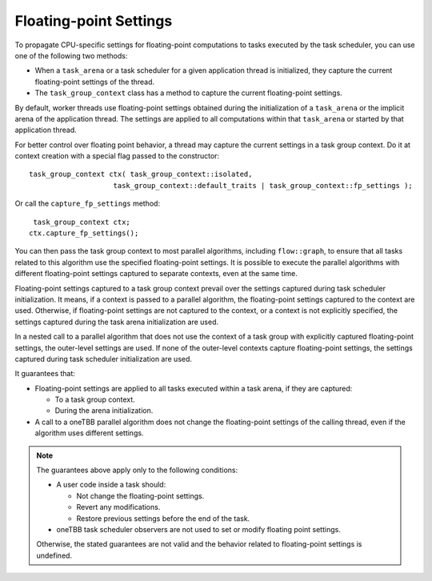 .. _Floating_Point_Settings:

Floating-point Settings
=======================

To propagate CPU-specific settings for floating-point computations to tasks executed by the task scheduler, you can use one of the following two methods:

* When a ``task_arena`` or a task scheduler for a given application thread is initialized, they capture the current floating-point settings of the thread. 
* The ``task_group_context`` class has a method to capture the current floating-point settings. 

By default, worker threads use floating-point settings obtained during the initialization of a ``task_arena`` or the implicit arena of the application thread. The settings are applied to all computations within that ``task_arena`` or started by that application thread.


For better control over floating point behavior, a thread may capture the current settings in a task group context. Do it at context creation with a special flag passed to the constructor:

::
    
    task_group_context ctx( task_group_context::isolated,
                        task_group_context::default_traits | task_group_context::fp_settings );


Or call the ``capture_fp_settings`` method:

::
    
     task_group_context ctx;
    ctx.capture_fp_settings();


You can then pass the task group context to most parallel algorithms, including ``flow::graph``, to ensure that all tasks related to this algorithm use the specified floating-point settings. 
It is possible to execute the parallel algorithms with different floating-point settings captured to separate contexts, even at the same time.

Floating-point settings captured to a task group context prevail over the settings captured during task scheduler initialization. It means, if a context is passed to a parallel algorithm, the floating-point settings captured to the context are used. 
Otherwise, if floating-point settings are not captured to the context, or a context is not explicitly specified, the settings captured during the task arena initialization are used.

In a nested call to a parallel algorithm that does not use the context of a task group with explicitly captured floating-point settings, the outer-level settings are used. 
If none of the outer-level contexts capture floating-point settings, the settings captured during task scheduler initialization are used.

It guarantees that: 

* Floating-point settings are applied to all tasks executed within a task arena, if they are captured: 

  * To a task group context. 
  * During the arena initialization. 

* A call to a oneTBB parallel algorithm does not change the floating-point settings of the calling thread, even if the algorithm uses different settings.

.. note:: 
    The guarantees above apply only to the following conditions:
    
    * A user code inside a task should: 
      
      * Not change the floating-point settings.
      * Revert any modifications. 
      * Restore previous settings before the end of the task.

    * oneTBB task scheduler observers are not used to set or modify floating point settings.

    Otherwise, the stated guarantees are not valid and the behavior related to floating-point settings is undefined.

